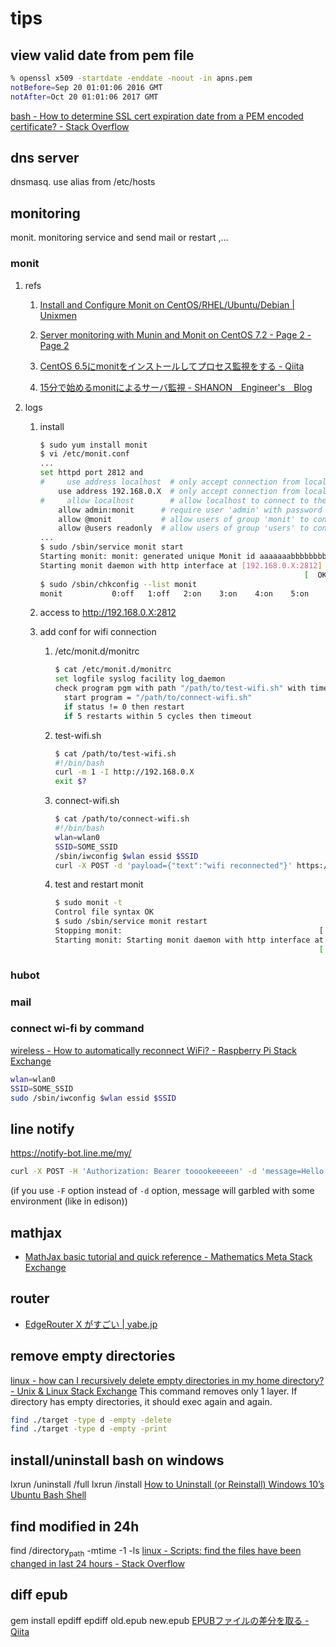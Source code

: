 * tips
** view valid date from pem file
   #+BEGIN_SRC sh
     % openssl x509 -startdate -enddate -noout -in apns.pem
     notBefore=Sep 20 01:01:06 2016 GMT
     notAfter=Oct 20 01:01:06 2017 GMT
   #+END_SRC
   [[http://stackoverflow.com/a/21297927/514411][bash - How to determine SSL cert expiration date from a PEM encoded certificate? - Stack Overflow]]
** dns server
   dnsmasq. use alias from /etc/hosts
** monitoring
   monit. monitoring service and send mail or restart ,...
*** monit
**** refs
***** [[https://www.unixmen.com/install-and-configure-monit-on-centos-rhel-ubuntu-debian/][Install and Configure Monit on CentOS/RHEL/Ubuntu/Debian | Unixmen]]
***** [[https://www.howtoforge.com/tutorial/server-monitoring-with-munin-and-monit-on-centos/2/][Server monitoring with Munin and Monit on CentOS 7.2 - Page 2 - Page 2]]
***** [[http://qiita.com/ksworks/items/0f3bbfa9e0ba49b5ef06][CentOS 6.5にmonitをインストールしてプロセス監視をする - Qiita]]
***** [[http://shanon-tech.blogspot.jp/2011/11/15monit.html][15分で始めるmonitによるサーバ監視 - SHANON　Engineer's　Blog]]
**** logs
***** install
     #+BEGIN_SRC sh
       $ sudo yum install monit
       $ vi /etc/monit.conf
       ...
       set httpd port 2812 and
       #     use address localhost  # only accept connection from localhost
           use address 192.168.0.X  # only accept connection from localhost
       #     allow localhost        # allow localhost to connect to the server and
           allow admin:monit      # require user 'admin' with password 'monit'
           allow @monit           # allow users of group 'monit' to connect (rw)
           allow @users readonly  # allow users of group 'users' to connect readonly
       ...
       $ sudo /sbin/service monit start
       Starting monit: monit: generated unique Monit id aaaaaaabbbbbbbbbbcccccc and stored to '/var/monit/id'
       Starting monit daemon with http interface at [192.168.0.X:2812]
                                                                  [  OK  ]
       $ sudo /sbin/chkconfig --list monit
       monit           0:off   1:off   2:on    3:on    4:on    5:on    6:off
     #+END_SRC
***** access to http://192.168.0.X:2812
***** add conf for wifi connection
****** /etc/monit.d/monitrc
       #+BEGIN_SRC sh
         $ cat /etc/monit.d/monitrc
         set logfile syslog facility log_daemon
         check program pgm with path "/path/to/test-wifi.sh" with timeout 1000 seconds
           start program = "/path/to/connect-wifi.sh"
           if status != 0 then restart
           if 5 restarts within 5 cycles then timeout
      #+END_SRC
****** test-wifi.sh
       #+BEGIN_SRC sh
         $ cat /path/to/test-wifi.sh
         #!/bin/bash
         curl -m 1 -I http://192.168.0.X
         exit $?
      #+END_SRC
****** connect-wifi.sh
       #+BEGIN_SRC sh
         $ cat /path/to/connect-wifi.sh
         #!/bin/bash
         wlan=wlan0
         SSID=SOME_SSID
         /sbin/iwconfig $wlan essid $SSID
         curl -X POST -d 'payload={"text":"wifi reconnected"}' https://chat-webhook/hashhashhash
      #+END_SRC
****** test and restart monit
       #+BEGIN_SRC sh
         $ sudo monit -t
         Control file syntax OK
         $ sudo /sbin/service monit restart
         Stopping monit:                                            [  OK  ]
         Starting monit: Starting monit daemon with http interface at [192.168.0.X:2812]
                                                                    [  OK  ]
       #+END_SRC
*** hubot
*** mail
*** connect wi-fi by command
    [[http://raspberrypi.stackexchange.com/a/5121][wireless - How to automatically reconnect WiFi? - Raspberry Pi Stack Exchange]]
    #+BEGIN_SRC sh
      wlan=wlan0
      SSID=SOME_SSID
      sudo /sbin/iwconfig $wlan essid $SSID
    #+END_SRC
** line notify
   https://notify-bot.line.me/my/
   #+BEGIN_SRC sh
     curl -X POST -H 'Authorization: Bearer tooookeeeeen' -d 'message=Hello World!' https://notify-api.line.me/api/notify
   #+END_SRC
   (if you use =-F= option instead of =-d= option, message will garbled with some environment (like in edison))
** mathjax
   - [[http://meta.math.stackexchange.com/questions/5020/mathjax-basic-tutorial-and-quick-reference][MathJax basic tutorial and quick reference - Mathematics Meta Stack Exchange]]
** router
   - [[http://yabe.jp/gadgets/edgerouter-x/][EdgeRouter X がすごい | yabe.jp]]
** remove empty directories
   [[http://unix.stackexchange.com/a/46326][linux - how can I recursively delete empty directories in my home directory? - Unix & Linux Stack Exchange]]
   This command removes only 1 layer. If directory has empty directories, it should exec again and again.
   #+BEGIN_SRC sh
     find ./target -type d -empty -delete
     find ./target -type d -empty -print
   #+END_SRC
** install/uninstall bash on windows
   lxrun /uninstall /full
   lxrun /install
   [[http://www.howtogeek.com/261188/how-to-uninstall-or-reinstall-windows-10s-ubuntu-bash-shell/][How to Uninstall (or Reinstall) Windows 10’s Ubuntu Bash Shell]]
** find modified in 24h
   find /directory_path -mtime -1 -ls
   [[http://stackoverflow.com/a/16086041/514411][linux - Scripts: find the files have been changed in last 24 hours - Stack Overflow]]
** diff epub
   gem install epdiff
   epdiff old.epub new.epub
   [[http://qiita.com/takahashim/items/dad97795213e9e570f30][EPUBファイルの差分を取る - Qiita]]
